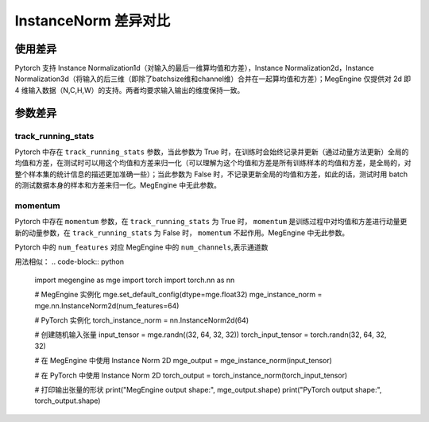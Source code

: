 .. _comparison-instance-norm:

===============================
InstanceNorm 差异对比
===============================

.. panels::

  torch.nn.InstanceNorm
  ^^^^^^^^^^^^^^^^^^^^^^^^^^^

  .. code-block:: python

     torch.nn.Dropout(
        num_features,
        eps=1e-05,
        momentum=0.1,
        affine=False,
        track_running_stats=False,
        device=None,
        dtype=None
     )

  更多请查看 :py:class:`torch.nn.InstanceNorm`.

  ---

  megengine.module.InstanceNorm
  ^^^^^^^^^^^^^^^^^^^^^^^^^^^^^^^^

  .. code-block:: python

     megengine.module.InstanceNorm(
        num_channels,
        eps=1e-05,
        affine=True
     )

  更多请查看 :py:class:`megengine.module.InstanceNorm`.


使用差异
--------
Pytorch 支持 Instance Normalization1d（对输入的最后一维算均值和方差），Instance Normalization2d，Instance Normalization3d（将输入的后三维（即除了batchsize维和channel维）合并在一起算均值和方差）；MegEngine 仅提供对 2d 即 4 维输入数据（N,C,H,W）的支持。两者均要求输入输出的维度保持一致。

参数差异
--------

track_running_stats
~~~~~~~~~~~~~~~~~~~
Pytorch 中存在 ``track_running_stats`` 参数，当此参数为 True 时，在训练时会始终记录并更新（通过动量方法更新）全局的均值和方差，在测试时可以用这个均值和方差来归一化（可以理解为这个均值和方差是所有训练样本的均值和方差，是全局的，对整个样本集的统计信息的描述更加准确一些）；当此参数为 False 时，不记录更新全局的均值和方差，如此的话，测试时用 batch 的测试数据本身的样本和方差来归一化。MegEngine 中无此参数。

momentum
~~~~~~~~~~
Pytorch 中存在 ``momentum`` 参数，在 ``track_running_stats`` 为 True 时， ``momentum`` 是训练过程中对均值和方差进行动量更新的动量参数，在 ``track_running_stats`` 为 False 时， ``momentum`` 不起作用。MegEngine 中无此参数。



Pytorch 中的 ``num_features`` 对应 MegEngine 中的 ``num_channels``,表示通道数

用法相似：
.. code-block:: python

 
    import megengine as mge  
    import torch  
    import torch.nn as nn  
  
    # MegEngine 实例化  
    mge.set_default_config(dtype=mge.float32)  
    mge_instance_norm = mge.nn.InstanceNorm2d(num_features=64)  
  
    # PyTorch 实例化  
    torch_instance_norm = nn.InstanceNorm2d(64)  
  
    # 创建随机输入张量  
    input_tensor = mge.randn((32, 64, 32, 32))  
    torch_input_tensor = torch.randn(32, 64, 32, 32)  
  
    # 在 MegEngine 中使用 Instance Norm 2D  
    mge_output = mge_instance_norm(input_tensor)  
  
    # 在 PyTorch 中使用 Instance Norm 2D  
    torch_output = torch_instance_norm(torch_input_tensor)  
  
    # 打印输出张量的形状  
    print("MegEngine output shape:", mge_output.shape)  
    print("PyTorch output shape:", torch_output.shape)






 

